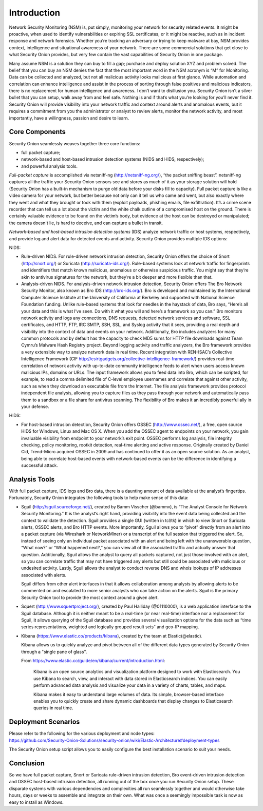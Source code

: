 Introduction
============

Network Security Monitoring (NSM) is, put simply, monitoring your
network for security related events. It might be proactive, when used to
identify vulnerabilities or expiring SSL certificates, or it might be
reactive, such as in incident response and network forensics. Whether
you’re tracking an adversary or trying to keep malware at bay, NSM
provides context, intelligence and situational awareness of your
network. There are some commercial solutions that get close to what
Security Onion provides, but very few contain the vast capabilities of
Security Onion in one package.

Many assume NSM is a solution they can buy to fill a gap; purchase and
deploy solution XYZ and problem solved. The belief that you can buy an
NSM denies the fact that the most important word in the NSM acronym is
“M” for Monitoring. Data can be collected and analyzed, but not all
malicious activity looks malicious at first glance. While automation and
correlation can enhance intelligence and assist in the process of
sorting through false positives and malicious indicators, there is no
replacement for human intelligence and awareness. I don’t want to
disillusion you. Security Onion isn’t a silver bullet that you can
setup, walk away from and feel safe. Nothing is and if that’s what
you’re looking for you’ll never find it. Security Onion will provide
visibility into your network traffic and context around alerts and
anomalous events, but it requires a commitment from you the
administrator or analyst to review alerts, monitor the network activity,
and most importantly, have a willingness, passion and desire to learn.

Core Components
---------------

Security Onion seamlessly weaves together three core functions:

-  full packet capture;
-  network-based and host-based intrusion detection systems (NIDS and
   HIDS, respectively);
-  and powerful analysis tools.

*Full-packet capture* is accomplished via netsniff-ng
(http://netsniff-ng.org/), “the packet sniffing beast”. netsniff-ng
captures all the traffic your Security Onion sensors see and stores as
much of it as your storage solution will hold (Security Onion has a
built-in mechanism to purge old data before your disks fill to
capacity). Full packet capture is like a video camera for your network,
but better because not only can it tell us who came and went, but also
exactly where they went and what they brought or took with them (exploit
payloads, phishing emails, file exfiltration). It’s a crime scene
recorder that can tell us a lot about the victim and the white chalk
outline of a compromised host on the ground. There is certainly valuable
evidence to be found on the victim’s body, but evidence at the host can
be destroyed or manipulated; the camera doesn't lie, is hard to deceive,
and can capture a bullet in transit.

*Network-based and host-based intrusion detection systems* (IDS) analyze
network traffic or host systems, respectively, and provide log and alert
data for detected events and activity. Security Onion provides multiple
IDS options:

NIDS:

-  Rule-driven NIDS. For rule-driven network intrusion detection,
   Security Onion offers the choice of Snort (http://snort.org/) or
   Suricata (http://suricata-ids.org/). Rule-based systems look at
   network traffic for fingerprints and identifiers that match known
   malicious, anomalous or otherwise suspicious traffic. You might say
   that they’re akin to antivirus signatures for the network, but
   they’re a bit deeper and more flexible than that.
-  Analysis-driven NIDS. For analysis-driven network intrusion
   detection, Security Onion offers The Bro Network Security Monitor,
   also known as Bro IDS (http://bro-ids.org/). Bro is developed and
   maintained by the International Computer Science Institute at the
   University of California at Berkeley and supported with National
   Science Foundation funding. Unlike rule-based systems that look for
   needles in the haystack of data, Bro says, “Here’s all your data and
   this is what I’ve seen. Do with it what you will and here’s a
   framework so you can.” Bro monitors network activity and logs any
   connections, DNS requests, detected network services and software,
   SSL certificates, and HTTP, FTP, IRC SMTP, SSH, SSL, and Syslog
   activity that it sees, providing a real depth and visibility into the
   context of data and events on your network. Additionally, Bro
   includes analyzers for many common protocols and by default has the
   capacity to check MD5 sums for HTTP file downloads against Team
   Cymru’s Malware Hash Registry project.
   Beyond logging activity and traffic analyzers, the Bro framework
   provides a very extensible way to analyze network data in real time.
   Recent integration with REN-ISAC’s Collective Intelligence Framework
   (CIF http://csirtgadgets.org/collective-intelligence-framework/)
   provides real-time correlation of network activity with up-to-date
   community intelligence feeds to alert when users access known
   malicious IPs, domains or URLs. The input framework allows you to
   feed data into Bro, which can be scripted, for example, to read a
   comma delimited file of C-level employee usernames and correlate that
   against other activity, such as when they download an executable file
   from the Internet. The file analysis framework provides protocol
   independent file analysis, allowing you to capture files as they pass
   through your network and automatically pass them to a sandbox or a
   file share for antivirus scanning. The flexibility of Bro makes it an
   incredibly powerful ally in your defense.

HIDS:

-  For host-based intrusion detection, Security Onion offers OSSEC
   (http://www.ossec.net/), a free, open source HIDS for Windows, Linux
   and Mac OS X. When you add the OSSEC agent to endpoints on your
   network, you gain invaluable visibility from endpoint to your
   network’s exit point. OSSEC performs log analysis, file integrity
   checking, policy monitoring, rootkit detection, real-time alerting
   and active response. Originally created by Daniel Cid, Trend-Micro
   acquired OSSEC in 2009 and has continued to offer it as an open
   source solution. As an analyst, being able to correlate host-based
   events with network-based events can be the difference in identifying
   a successful attack.

Analysis Tools
--------------

With full packet capture, IDS logs and Bro data, there is a daunting
amount of data available at the analyst’s fingertips. Fortunately,
Security Onion integrates the following tools to help make sense of this
data:

-  Sguil (http://sguil.sourceforge.net/), created by Bamm Visscher
   (@bammv), is “The Analyst Console for Network Security Monitoring.”
   It is the analyst’s right hand, providing visibility into the event
   data being collected and the context to validate the detection. Sguil
   provides a single GUI (written in tcl/tk) in which to view Snort or
   Suricata alerts, OSSEC alerts, and Bro HTTP events. More importantly,
   Sguil allows you to “pivot” directly from an alert into a packet
   capture (via Wireshark or NetworkMiner) or a transcript of the full
   session that triggered the alert. So, instead of seeing only an
   individual packet associated with an alert and being left with the
   unanswerable question, “What now?” or “What happened next?,” you can
   view all of the associated traffic and actually answer that question.
   Additionally, Sguil allows the analyst to query all packets captured,
   not just those involved with an alert, so you can correlate traffic
   that may not have triggered any alerts but still could be associated
   with malicious or undesired activity. Lastly, Sguil allows the
   analyst to conduct reverse DNS and whois lookups of IP addresses
   associated with alerts.

   Sguil differs from other alert interfaces in that it allows
   collaboration among analysts by allowing alerts to be commented on
   and escalated to more senior analysts who can take action on the
   alerts. Sguil is the primary Security Onion tool to provide the most
   context around a given alert.

-  Squert (http://www.squertproject.org/), created by Paul Halliday
   (@01110000), is a web application interface to the Sguil database.
   Although it is neither meant to be a real-time (or near real-time)
   interface nor a replacement for Sguil, it allows querying of the
   Sguil database and provides several visualization options for the
   data such as “time series representations, weighted and logically
   grouped result sets” and geo-IP mapping.

-  Kibana (https://www.elastic.co/products/kibana), created by the team
   at Elastic(@elastic).

   Kibana allows us to quickly analyze and pivot between all of the
   different data types generated by Security Onion through a "single
   pane of glass".

   From
   https://www.elastic.co/guide/en/kibana/current/introduction.html:

       Kibana is an open source analytics and visualization platform
       designed to work with Elasticsearch. You use Kibana to search,
       view, and interact with data stored in Elasticsearch indices. You
       can easily perform advanced data analysis and visualize your data
       in a variety of charts, tables, and maps.

       Kibana makes it easy to understand large volumes of data. Its
       simple, browser-based interface enables you to quickly create and
       share dynamic dashboards that display changes to Elasticsearch
       queries in real time.

Deployment Scenarios
--------------------

| Please refer to the following for the various deployment and node
  types:
| https://github.com/Security-Onion-Solutions/security-onion/wiki/Elastic-Architecture#deployment-types

The Security Onion setup script allows you to easily configure the best
installation scenario to suit your needs.

Conclusion
----------

So we have full packet capture, Snort or Suricata rule-driven intrusion
detection, Bro event-driven intrusion detection and OSSEC host-based
intrusion detection, all running out of the box once you run Security
Onion setup. These disparate systems with various dependencies and
complexities all run seamlessly together and would otherwise take hours,
days or weeks to assemble and integrate on their own. What was once a
seemingly impossible task is now as easy to install as Windows.
